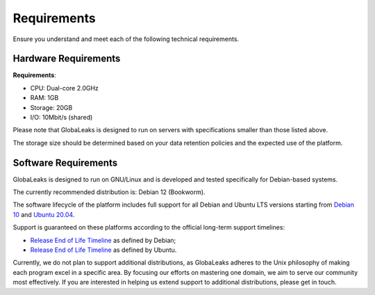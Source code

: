 Requirements
============
Ensure you understand and meet each of the following technical requirements.

Hardware Requirements
---------------------
**Requirements**:

- CPU: Dual-core 2.0GHz
- RAM: 1GB
- Storage: 20GB
- I/O: 10Mbit/s (shared)

Please note that GlobaLeaks is designed to run on servers with specifications smaller than those listed above.

The storage size should be determined based on your data retention policies and the expected use of the platform.

Software Requirements
---------------------
GlobaLeaks is designed to run on GNU/Linux and is developed and tested specifically for Debian-based systems.

The currently recommended distribution is: Debian 12 (Bookworm).

The software lifecycle of the platform includes full support for all Debian and Ubuntu LTS versions starting from `Debian 10 <https://www.debian.org/releases/buster/>`_ and `Ubuntu 20.04 <https://releases.ubuntu.com/20.04/>`_.

Support is guaranteed on these platforms according to the official long-term support timelines:

- `Release End of Life Timeline <https://wiki.debian.org/LTS>`_ as defined by Debian;
- `Release End of Life Timeline <https://www.ubuntu.com/info/release-end-of-life>`_ as defined by Ubuntu.

Currently, we do not plan to support additional distributions, as GlobaLeaks adheres to the Unix philosophy of making each program excel in a specific area. By focusing our efforts on mastering one domain, we aim to serve our community most effectively. If you are interested in helping us extend support to additional distributions, please get in touch.
